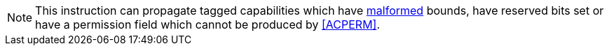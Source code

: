 NOTE: This instruction can propagate tagged capabilities which have <<section_cap_malformed,malformed>> bounds,
have reserved bits set or have a permission field which cannot be produced by <<ACPERM>>.
